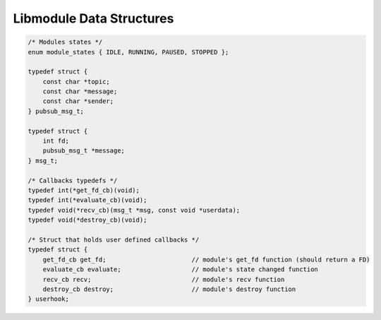Libmodule Data Structures
=========================

.. code::
    
    /* Modules states */
    enum module_states { IDLE, RUNNING, PAUSED, STOPPED };

    typedef struct {
        const char *topic;
        const char *message;
        const char *sender;
    } pubsub_msg_t;

    typedef struct {
        int fd;
        pubsub_msg_t *message;
    } msg_t;

    /* Callbacks typedefs */
    typedef int(*get_fd_cb)(void);
    typedef int(*evaluate_cb)(void);
    typedef void(*recv_cb)(msg_t *msg, const void *userdata);
    typedef void(*destroy_cb)(void);

    /* Struct that holds user defined callbacks */
    typedef struct {
        get_fd_cb get_fd;                       // module's get_fd function (should return a FD)
        evaluate_cb evaluate;                   // module's state changed function
        recv_cb recv;                           // module's recv function
        destroy_cb destroy;                     // module's destroy function
    } userhook;

